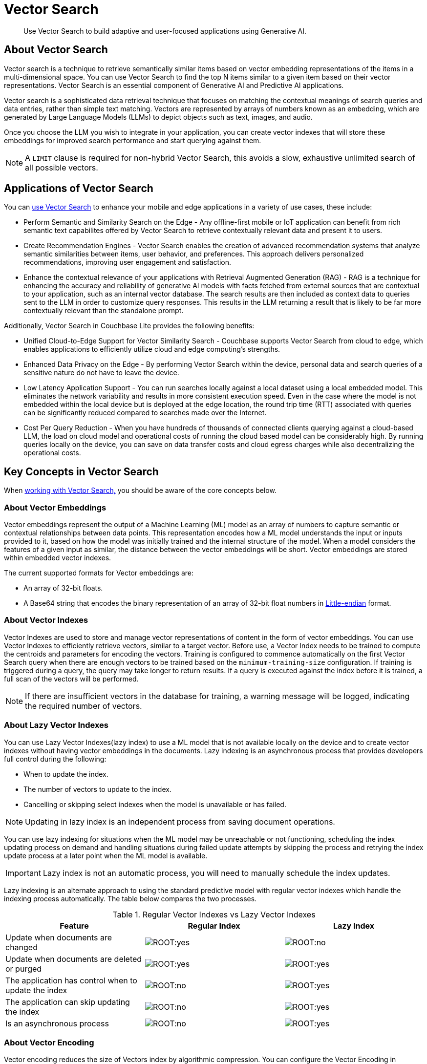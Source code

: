 = Vector Search
:page-status:
:page-edition: Enterprise
:page-aliases: 
ifdef::show_edition[:page-edition: {release}]
ifdef::prerelease[:page-status: {prerelease}]
:page-role:
:description: Use Vector Search to build adaptive and user-focused applications using Generative AI.
:keywords: edge AI api java kotlin android apple vector search generative

[abstract]
{description}

== About Vector Search

Vector search is a technique to retrieve semantically similar items based on vector embedding representations of the items in a multi-dimensional space.
You can use Vector Search to find the top N items similar to a given item based on their vector representations. 
Vector Search is an essential component of Generative AI and Predictive AI applications.

Vector search is a sophisticated data retrieval technique that focuses on matching the contextual meanings of search queries and data entries, rather than simple text matching.
Vectors are represented by arrays of numbers known as an embedding, which are generated by Large Language Models (LLMs) to depict objects such as text, images, and audio. 

Once you choose the LLM you wish to integrate in your application, you can create vector indexes that will store these embeddings for improved search performance and start querying against them. 

NOTE: A `LIMIT` clause is required for non-hybrid Vector Search, this avoids a slow, exhaustive unlimited search of all possible vectors. 

== Applications of Vector Search

You can xref:android:gs-install.adoc[use Vector Search] to enhance your mobile and edge applications in a variety of use cases, these include:

* Perform Semantic and Similarity Search on the Edge - Any offline-first mobile or IoT application can benefit from rich semantic text capabilites offered by Vector Search to retrieve contextually relevant data and present it to users.

* Create Recommendation Engines - Vector Search enables the creation of advanced recommendation systems that analyze semantic similarities between items, user behavior, and preferences. 
This approach delivers personalized recommendations, improving user engagement and satisfaction.

* Enhance the contextual relevance of your applications with Retrieval Augmented Generation (RAG) - RAG is a technique for enhancing the accuracy and reliability of generative AI models with facts fetched from external sources that are contextual to your application, such as an internal vector database.
The search results are then included as context data to queries sent to the LLM in order to customize query responses. 
This results in the LLM returning a result that is likely to be far more contextually relevant than the standalone prompt.

Additionally, Vector Search in Couchbase Lite provides the following benefits:

* Unified Cloud-to-Edge Support for Vector Similarity Search - Couchbase supports Vector Search from cloud to edge, which enables applications to efficiently utilize cloud and edge computing's strengths.

* Enhanced Data Privacy on the Edge - By performing Vector Search within the device, personal data and search queries of a sensitive nature do not have to leave the device.

* Low Latency Application Support - You can run searches locally against a local dataset using a local embedded model. This eliminates the network variability and results in more consistent execution speed.
Even in the case where the model is not embedded within the local device but is deployed at the edge location, the round trip time (RTT) associated with queries can be significantly reduced compared to searches made over the Internet.

* Cost Per Query Reduction - When you have hundreds of thousands of connected clients querying against a cloud-based LLM, the load on cloud model and operational costs of running the cloud based model can be considerably high.
By running queries locally on the device, you can save on data transfer costs and cloud egress charges while also decentralizing the operational costs.

== Key Concepts in Vector Search

When xref:android:working-with-vector-search.adoc[working with Vector Search,] you should be aware of the core concepts below. 

=== About Vector Embeddings

Vector embeddings represent the output of a Machine Learning (ML) model as an array of numbers to capture semantic or contextual relationships between data points.
This representation encodes how a ML model understands the input or inputs provided to it, based on how the model was initially trained and the internal structure of the model.
When a model considers the features of a given input as similar, the distance between the vector embeddings will be short.
Vector embeddings are stored within embedded vector indexes.

The current supported formats for Vector embeddings are:

* An array of 32-bit floats.

* A Base64 string that encodes the binary representation of an array of 32-bit float numbers in https://en.wikipedia.org/wiki/Endianness[Little-endian] format.

=== About Vector Indexes

Vector Indexes are used to store and manage vector representations of content in the form of vector embeddings.
You can use Vector Indexes to efficiently retrieve vectors, similar to a target vector.
Before use, a Vector Index needs to be trained to compute the centroids and parameters for encoding the vectors. 
Training is configured to commence automatically on the first Vector Search query when there are enough vectors to be trained based on the `minimum-training-size` configuration.
If training is triggered during a query, the query may take longer to return results.
If a query is executed against the index before it is trained, a full scan of the vectors will be performed. 

NOTE: If there are insufficient vectors in the database for training, a warning message will be logged, indicating the required number of vectors.

=== About Lazy Vector Indexes

You can use Lazy Vector Indexes(lazy index) to use a ML model that is not available locally on the device and to create vector indexes without having vector embeddings in the documents.
Lazy indexing is an asynchronous process that provides developers full control during the following:

* When to update the index.

* The number of vectors to update to the index.

* Cancelling or skipping select indexes when the model is unavailable or has failed.

NOTE: Updating in lazy index is an independent process from saving document operations.

You can use lazy indexing for situations when the ML model may be unreachable or not functioning, scheduling the index updating process on demand and handling situations during failed update attempts by skipping the process and retrying the index update process at a later point when the ML model is available.

IMPORTANT: Lazy index is not an automatic process, you will need to manually schedule the index updates. 


Lazy indexing is an alternate approach to using the standard predictive model with regular vector indexes which handle the indexing process automatically. 
The table below compares the two processes.

.Regular Vector Indexes vs Lazy Vector Indexes
[cols ="3*"]
|===
|Feature |Regular Index |Lazy Index

|Update when documents are changed
|image:ROOT:yes.png[]
|image:ROOT:no.png[]
|Update when documents are deleted or purged
|image:ROOT:yes.png[]
|image:ROOT:yes.png[]
|The application has control when to update the index
|image:ROOT:no.png[]
|image:ROOT:yes.png[]
|The application can skip updating the index
|image:ROOT:no.png[]
|image:ROOT:yes.png[]
|Is an asynchronous process
|image:ROOT:no.png[]
|image:ROOT:yes.png[]
|===

=== About Vector Encoding

Vector encoding reduces the size of Vectors index by algorithmic compression.
You can configure the Vector Encoding in Couchbase Lite depending on your application's needs.

This vector encoding compression reduces disk space required and I/O time during indexing and queries, but greater compression can result in inaccurate results in distance calculations.

Vector Search for Couchbase Lite supports the following encoding algorithms:

* None - This will return the highest quality results but at high performance and disk space costs

* Scalar Quantizer - This reduces the number of bits used for each number in a vector. 
The number of bits per component can be set to 4, 6, or 8 bits.
The default setting in Couchbase Lite is 8 bits Scalar Quantizer or SQ-8.

* Product Quantizer - This reduces the number of dimensions and bits per dimension. 
It splits the vectors into multiple subspaces and performing scalar quantization on each space independently before compression.
This can produce higher quality results than Scalar Quantization at the cost of greater complexity.

NOTE: Quantizers are algorithmic processes that map input values from a larger set to output values in a smaller set, common quantization processes can include operations such as rounding and truncation.

=== About Centroids

Centroids are vectors that function as the center point of a vector cluster within the data set.
Each vector is then associated to the vector it is closest to by https://en.wikipedia.org/wiki/K-means_clustering[k-means clustering.]
Each Centroid is contained within a bucket along with its associated vectors, the greater amount of Centroids, the greater the potential accuracy of the model.
This will also incur a longer indexing time.

Choosing Centroids in vector search involves trade-offs that can impact clustering effectiveness and search efficiency. The initial selection of Centroids, the number chosen, and their sensitivity to high dimensionality and outliers affect the quality of vector clustering.

The general guideline for the amount of Centroids is approximately the square root of the number of documents.

=== About Probes

The number of Probes refers to the maximum number of Centroid buckets that vector search will use to look for similar vectors.
You can change the number of Probes by altering the value of the `NumProbes` variable.
Couchbase recommends that when setting a custom number of probes, the number should be at least 8 or 0.5% the number of Centroids used.

=== About Dimensions

Vector dimensions describes the amount of numbers in a given vector embedding, commonly known as its' width.
The greater the amount of dimensions, the greater accuracy of results, this also results in greater compute and memory costs and a increase in the latency of the search.
Vector dimensions are dependent on the LLM used to generate the Vector Embeddings. 

NOTE: Couchbase Lite supports dimension sizes in the range of `2 - 4096`.

=== About Distance Metrics

Distance metrics are functions used to define how close an input query vector is to other vectors within a vector index.

Couchbase Lite supports two forms of distance metrics:

* Squared Euclidean Distance - This measures the straight-line distance between two points in Euclidean space which is defined by n dimensions, such as x,y,z.
This metric focuses on the spatial separation or distance between two vectors.
Both the magnitude and direction of the vectors matter.
The smaller the distance value, the more similar the vectors are.
This is the default distance metric.

* Cosine Distance - This measures the cosine of the angle between two vectors in vector space.
This metric focuses on the alignment of two vectors, the similarity of direction.
Only the direction of the vectors matter.
The smaller the distance value, the more similar the vectors are.

== Hybrid Vector Search

You can use Vector Search with regular SQL++ query language. 
Vector search will be performed on the documents that have been filtered based on the criteria specified in the WHERE clause.
No LIMIT clause is required for Hybrid Vector Search.

See the https://www.couchbase.com/blog/hybrid-search/[Hybrid Search blog post] for more information about Hybrid Search.

IMPORTANT: You cannot `OR` with Hybrid Vector Search or when using `APPROX_VECTOR_DISTANCE()` with other expressions in the `WHERE` clause.

== Next Steps

Now that you're familiar with the core concepts of vector search, it's time to put your knowledge into practice and start building AI applications.

xref:android:working-with-vector-search.adoc[Working with Vector Search] will guide you through integrating vector search into your projects, from setting up vector indexes to querying and retrieving relevant data based on vector similarity.

== See Also

* xref:android:gs-install.adoc[Install Couchbase Lite and Vector Search]

* xref:android:working-with-vector-search.adoc[Working with Vector Search]

* xref:android:fts.adoc[Full Text Search]